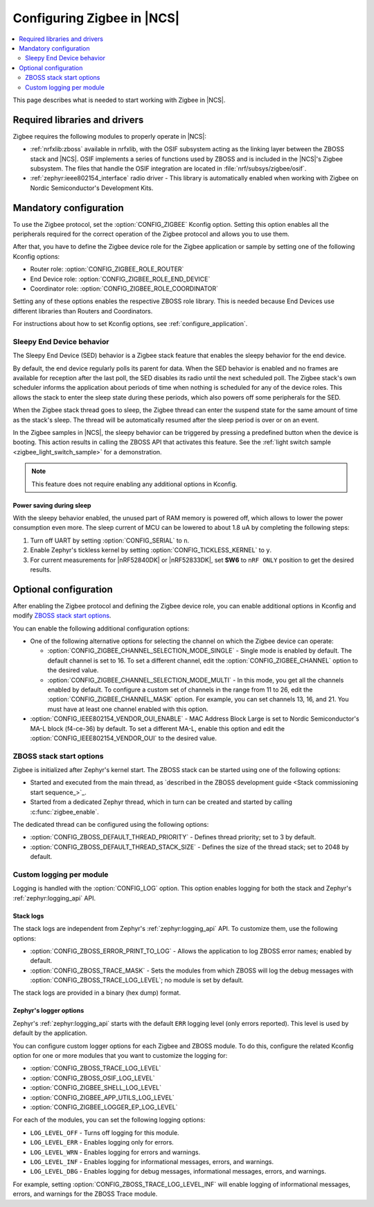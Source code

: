 .. _ug_zigbee_configuring:

Configuring Zigbee in |NCS|
###########################

.. contents::
   :local:
   :depth: 2

This page describes what is needed to start working with Zigbee in |NCS|.

.. _zigbee_ug_libs:

Required libraries and drivers
******************************

Zigbee requires the following modules to properly operate in |NCS|:

* :ref:`nrfxlib:zboss` available in nrfxlib, with the OSIF subsystem acting as the linking layer between the ZBOSS stack and |NCS|.
  OSIF implements a series of functions used by ZBOSS and is included in the |NCS|'s Zigbee subsystem.
  The files that handle the OSIF integration are located in :file:`nrf/subsys/zigbee/osif`.
* :ref:`zephyr:ieee802154_interface` radio driver - This library is automatically enabled when working with Zigbee on Nordic Semiconductor's Development Kits.

.. _zigbee_ug_configuration:

Mandatory configuration
***********************

To use the Zigbee protocol, set the :option:`CONFIG_ZIGBEE` Kconfig option.
Setting this option enables all the peripherals required for the correct operation of the Zigbee protocol and allows you to use them.

After that, you have to define the Zigbee device role for the Zigbee application or sample by setting one of the following Kconfig options:

* Router role: :option:`CONFIG_ZIGBEE_ROLE_ROUTER`
* End Device role: :option:`CONFIG_ZIGBEE_ROLE_END_DEVICE`
* Coordinator role: :option:`CONFIG_ZIGBEE_ROLE_COORDINATOR`

Setting any of these options enables the respective ZBOSS role library.
This is needed because End Devices use different libraries than Routers and Coordinators.

For instructions about how to set Kconfig options, see :ref:`configure_application`.

.. _zigbee_ug_sed:

Sleepy End Device behavior
==========================

The Sleepy End Device (SED) behavior is a Zigbee stack feature that enables the sleepy behavior for the end device.

By default, the end device regularly polls its parent for data.
When the SED behavior is enabled and no frames are available for reception after the last poll, the SED disables its radio until the next scheduled poll.
The Zigbee stack's own scheduler informs the application about periods of time when nothing is scheduled for any of the device roles.
This allows the stack to enter the sleep state during these periods, which also powers off some peripherals for the SED.

When the Zigbee stack thread goes to sleep, the Zigbee thread can enter the suspend state for the same amount of time as the stack's sleep.
The thread will be automatically resumed after the sleep period is over or on an event.

In the Zigbee samples in |NCS|, the sleepy behavior can be triggered by pressing a predefined button when the device is booting.
This action results in calling the ZBOSS API that activates this feature.
See the :ref:`light switch sample <zigbee_light_switch_sample>` for a demonstration.

.. note::
    This feature does not require enabling any additional options in Kconfig.

Power saving during sleep
-------------------------

With the sleepy behavior enabled, the unused part of RAM memory is powered off, which allows to lower the power consumption even more.
The sleep current of MCU can be lowered to about 1.8 uA by completing the following steps:

1. Turn off UART by setting :option:`CONFIG_SERIAL` to ``n``.
#. Enable Zephyr's tickless kernel by setting :option:`CONFIG_TICKLESS_KERNEL` to ``y``.
#. For current measurements for |nRF52840DK| or |nRF52833DK|, set **SW6** to ``nRF ONLY`` position to get the desired results.

Optional configuration
**********************

After enabling the Zigbee protocol and defining the Zigbee device role, you can enable additional options in Kconfig and modify `ZBOSS stack start options`_.

You can enable the following additional configuration options:

* One of the following alternative options for selecting the channel on which the Zigbee device can operate:

  * :option:`CONFIG_ZIGBEE_CHANNEL_SELECTION_MODE_SINGLE` - Single mode is enabled by default.
    The default channel is set to 16.
    To set a different channel, edit the :option:`CONFIG_ZIGBEE_CHANNEL` option to the desired value.
  * :option:`CONFIG_ZIGBEE_CHANNEL_SELECTION_MODE_MULTI` - In this mode, you get all the channels enabled by default.
    To configure a custom set of channels in the range from 11 to 26, edit the :option:`CONFIG_ZIGBEE_CHANNEL_MASK` option.
    For example, you can set channels 13, 16, and 21.
    You must have at least one channel enabled with this option.

* :option:`CONFIG_IEEE802154_VENDOR_OUI_ENABLE` - MAC Address Block Large is set to Nordic Semiconductor's MA-L block (f4-ce-36) by default.
  To set a different MA-L, enable this option and edit the :option:`CONFIG_IEEE802154_VENDOR_OUI` to the desired value.

ZBOSS stack start options
=========================

Zigbee is initialized after Zephyr's kernel start.
The ZBOSS stack can be started using one of the following options:

* Started and executed from the main thread, as `described in the ZBOSS development guide <Stack commissioning start sequence_>`_.
* Started from a dedicated Zephyr thread, which in turn can be created and started by calling :c:func:`zigbee_enable`.

The dedicated thread can be configured using the following options:

* :option:`CONFIG_ZBOSS_DEFAULT_THREAD_PRIORITY` - Defines thread priority; set to 3 by default.
* :option:`CONFIG_ZBOSS_DEFAULT_THREAD_STACK_SIZE` - Defines the size of the thread stack; set to 2048 by default.

.. _zigbee_ug_logging:

Custom logging per module
=========================

Logging is handled with the :option:`CONFIG_LOG` option.
This option enables logging for both the stack and Zephyr's :ref:`zephyr:logging_api` API.

.. _zigbee_ug_logging_stack_logs:

Stack logs
----------

The stack logs are independent from Zephyr's :ref:`zephyr:logging_api` API.
To customize them, use the following options:

* :option:`CONFIG_ZBOSS_ERROR_PRINT_TO_LOG` - Allows the application to log ZBOSS error names; enabled by default.
* :option:`CONFIG_ZBOSS_TRACE_MASK` - Sets the modules from which ZBOSS will log the debug messages with :option:`CONFIG_ZBOSS_TRACE_LOG_LEVEL`; no module is set by default.

The stack logs are provided in a binary (hex dump) format.

.. _zigbee_ug_logging_logger_options:

Zephyr's logger options
-----------------------

Zephyr's :ref:`zephyr:logging_api` starts with the default ``ERR`` logging level (only errors reported).
This level is used by default by the application.

You can configure custom logger options for each Zigbee and ZBOSS module.
To do this, configure the related Kconfig option for one or more modules that you want to customize the logging for:

* :option:`CONFIG_ZBOSS_TRACE_LOG_LEVEL`
* :option:`CONFIG_ZBOSS_OSIF_LOG_LEVEL`
* :option:`CONFIG_ZIGBEE_SHELL_LOG_LEVEL`
* :option:`CONFIG_ZIGBEE_APP_UTILS_LOG_LEVEL`
* :option:`CONFIG_ZIGBEE_LOGGER_EP_LOG_LEVEL`

For each of the modules, you can set the following logging options:

* ``LOG_LEVEL_OFF`` - Turns off logging for this module.
* ``LOG_LEVEL_ERR`` - Enables logging only for errors.
* ``LOG_LEVEL_WRN`` - Enables logging for errors and warnings.
* ``LOG_LEVEL_INF`` - Enables logging for informational messages, errors, and warnings.
* ``LOG_LEVEL_DBG`` - Enables logging for debug messages, informational messages, errors, and warnings.

For example, setting :option:`CONFIG_ZBOSS_TRACE_LOG_LEVEL_INF` will enable logging of informational messages, errors, and warnings for the ZBOSS Trace module.
